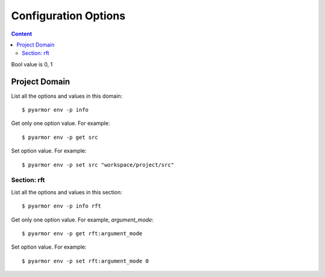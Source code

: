 =======================
 Configuration Options
=======================

.. contents:: Content
   :depth: 2
   :local:
   :backlinks: top

.. highlight:: console

Bool value is 0, 1

Project Domain
==============

List all the options and values in this domain::

  $ pyarmor env -p info

Get only one option value. For example::

  $ pyarmor env -p get src

Set option value. For example::

  $ pyarmor env -p set src "workspace/project/src"

.. flat-table:: Table-3. Project Options
   :widths: 10 30 60
   :header-rows: 1

   * - Option
     - Type
     - Remark
   * - src
     - Path
     - Absolute path, where to search project modules and packages
   * - scripts
     - List
     - List all scripts, may be empty, one or many files

       Each file is relative to src, wildcard is possible. For example::

         foo.py
         fib*.py
   * - modules
     - List
     - List all modules, may be empty, one or many files

       Each file is relative to src, wildcard is possible. For example::

         joker.py
         card*.py
   * - packages
     - List
     - List all packages, each package is one path

       Each path is relative to src, or absolute path, wildcard is possible

       The package name is last path name, use suffix `@pkgname` if they're different

       For example::

         lib/mypkg1
         ../tools/mypkg2
         src@mypkg
   * - excludes
     - List
     - Exclude patterns in this list when search modules and packages

       Each pattern is matched by `fnmatch.fnmatchcase`

       Each pattern only matches one level path by default

       If only match files in one package, use prefix pattern `pkgname:pattern`

       If pattern starts with `:`, only match paths and files in project src

       For example::

         venv
         __pycache__
         test*.py
         joker:data
         :find.py
   * - recursive
     - Bool
     - Recursively search modules and packages in project src

Section: rft
------------

List all the options and values in this section::

  $ pyarmor env -p info rft

Get only one option value. For example, `argument_mode`::

  $ pyarmor env -p get rft:argument_mode

Set option value. For example::

  $ pyarmor env -p set rft:argument_mode 0

.. flat-table:: Table-4. Section `rft` Options
   :widths: 20 10 10 60
   :header-rows: 1

   * - Option
     - Type
     - Default
     - Remark
   * - remove_assert
     - Bool
     - 0
     - Remove `assert` statement in the script
   * - remove_docstr
     - Bool
     - 0
     - Remove all the docstring in the script
   * - builtin_mode
     - Bool
     - 0
     - Rename builtin names such as `print` etc.
   * - argument_mode
     - Enum
     - 3
     - How to rename arguments in the function

       - 0: no touch arguments
       - 1: only rename position-only arguments
       - 2: rename all the arguments except keyword-only arguments
       - 3: rename all the arguments
   * - enable_auto_export
     - Bool
     - 0
     - Export all the names list in the module attribute `__all__`

       Exported names won't be renamed
   * - exclude_names
     - List
     -
     - List all exported function, class, attributes

       No rename them when reforming the scripts

       The support formats::

          "name"
          "cls.name"

          "modname::name"
          "modname::cls.name"

          "modname::*"
          ":name"

       Note that arguments and local variables are always renamed
   * - exclude_funcs
     - List
     -
     - List all the functions which arguments can't be reformed

       The support formats::

          "func"
          "modname::func"
          "modname::cls.method"
   * - attr_rules
     - List
     -
     - Define how to rename unknown attributes
   * - extra_builtins
     - List
     -
     - Extra builtin name
   * - external_types
     - List
     -
     - Classes aren't defined in the project
